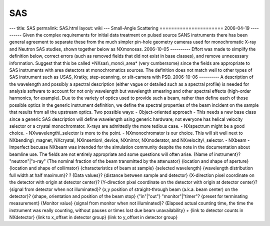 ===
SAS
===


--- title: SAS permalink: SAS.html layout: wiki --- Small-Angle
Scattering ====================== 2006-04-19 ---------- Given the
complex requirements for initial data treatment on pulsed source SANS
instruments there has been general agreement to separate these from the
much simpler pin-hole geometry cameras used for monochromatic X-ray and
Neutron SAS studies, shown together below as NXmonosas. 2006-10-05
---------- Effort was made to simplify the definition below, correct
errors (such as removed fields that did not exist in base classes), and
remove unnecessary information. Suggest that this be called
\*NXsas\\_mono\\_area\* (very cumbersome) since the fields are
appropriate to SAS instruments with area detectors at monochromatics
sources. The definition does not match well to other types of SAS
instrument such as USAS, Kratky, step-scanning, or slit-camera with PSD.
2006-10-06 ---------- A description of the wavelength and possibly a
spectral description (either vague or detailed such as a spectral
profile) is needed for analysis software to account for not only
wavelength but wavelength smearing and other spectral effects
(high-order harmonics, for example). Due to the variety of optics used
to provide such a beam, rather than define each of those possible optics
in the generic instrument definition, we define the spectral properties
of the beam incident on the sample that results from all the upstream
optics. Two possible ways: - Object-oriented approach - This needs a new
base class since a generic SAS description will define wavelength using
generic hardware; not everyone has helical velocity selector or a
crystal monochromator. X-rays are admittedly the more tedious case. -
NXspectrum might be a good choice. - NXwavelength\\_selector is more to
the point. - NXmonochromator is our choice. This will sit well next to
NXbending\\_magnet, NXcrystal, NXinsertion\\_device, NXmirror,
NXmoderator, and NXvelocity\\_selector. - NXbeam - Imperfect becuase
NXbeam was intended for the simulation community despite the note in the
documentation about beamline use. The fields are not entirely
appropriate and some questions will often arise.
{Name of instrument}? "neutron"\|"x-ray" {The nominal fraction of the
beam transmitted by the attenuator} {location and shape of aperture}
{location and shape of collimator} {characteristics of beam at sample}
{selected wavelength} {wavelength distribution full width at half
maximum}? ? {Data values}? {distance between sample and detector}
{X-direction pixel coordinate on the detector with origin at detector
center}? {Y-direction pixel coordinate on the detector with origin at
detector center}? {signal from detector when not illuminated}? {x,y
position of straight-through beam (a.k.a. beam center) on the detector}?
{shape, orientation and position of the beam stop} {"in"\|"out"}
"monitor"\|"timer"? {preset for terminating measurement} {Monitor value}
{signal from monitor when not illuminated}? {Elapsed actual counting
time, the time the instrument was really counting, without pauses or
times lost due beam unavailability} + {link to detector counts in
NXdetector} {link to x_offset in detector group} {link to y_offset in
detector group}
